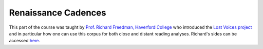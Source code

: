 
Renaissance Cadences
====================

This part of the course was taught by `Prof. Richard Freedman, Haverford College <https://www.haverford.edu/users/rfreedma>`_
who introduced the `Lost Voices project <http://digitalduchemin.org/>`_ and in particular how one can use this corpus for both close and distant reading analyses.
Richard's sides can be accessed `here <https://docs.google.com/presentation/d/16f1EmFpyXRw8dqBteX9bu9XFN8YL3Aa--BCWH8A4YZ4/edit?usp=sharing>`_.